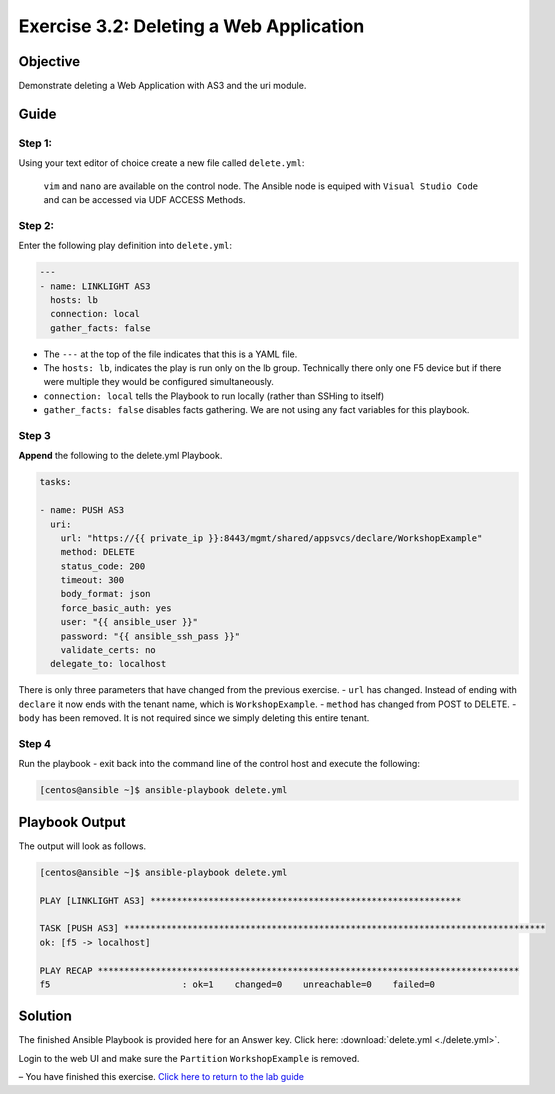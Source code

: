 .. _3.2-as3-delete:

Exercise 3.2: Deleting a Web Application
#########################################

Objective
=========

Demonstrate deleting a Web Application with AS3 and the uri module.

Guide
=====

Step 1:
-------

Using your text editor of choice create a new file called
``delete.yml``:

..

   ``vim`` and ``nano`` are available on the control node. 
   The Ansible node is equiped with ``Visual Studio Code`` and can be accessed via UDF ACCESS Methods.

Step 2:
-------

Enter the following play definition into ``delete.yml``:

.. code-block:: yaml

   ---
   - name: LINKLIGHT AS3
     hosts: lb
     connection: local
     gather_facts: false

-  The ``---`` at the top of the file indicates that this is a YAML
   file.
-  The ``hosts: lb``, indicates the play is run only on the lb group.
   Technically there only one F5 device but if there were multiple they
   would be configured simultaneously.
-  ``connection: local`` tells the Playbook to run locally (rather than
   SSHing to itself)
-  ``gather_facts: false`` disables facts gathering. We are not using
   any fact variables for this playbook.

Step 3
------

**Append** the following to the delete.yml Playbook.

.. code-block:: yaml

     tasks:

     - name: PUSH AS3
       uri:
         url: "https://{{ private_ip }}:8443/mgmt/shared/appsvcs/declare/WorkshopExample"
         method: DELETE
         status_code: 200
         timeout: 300
         body_format: json
         force_basic_auth: yes
         user: "{{ ansible_user }}"
         password: "{{ ansible_ssh_pass }}"
         validate_certs: no
       delegate_to: localhost

There is only three parameters that have changed from the previous
exercise. - ``url`` has changed. Instead of ending with ``declare`` it
now ends with the tenant name, which is ``WorkshopExample``. -
``method`` has changed from POST to DELETE. - ``body`` has been removed.
It is not required since we simply deleting this entire tenant.

Step 4
------

Run the playbook - exit back into the command line of the control host
and execute the following:

.. code-block:: shell-session

   [centos@ansible ~]$ ansible-playbook delete.yml

Playbook Output
===============

The output will look as follows.

.. code-block:: shell-session

   [centos@ansible ~]$ ansible-playbook delete.yml

   PLAY [LINKLIGHT AS3] ***********************************************************

   TASK [PUSH AS3] ********************************************************************************
   ok: [f5 -> localhost]

   PLAY RECAP ********************************************************************************
   f5                         : ok=1    changed=0    unreachable=0    failed=0

Solution
========

The finished Ansible Playbook is provided here for an Answer key. Click
here:
:download:`delete.yml <./delete.yml>`.

Login to the web UI and make sure the ``Partition`` ``WorkshopExample`` is removed.

– You have finished this exercise. `Click here to return to the lab
guide <..>`__
